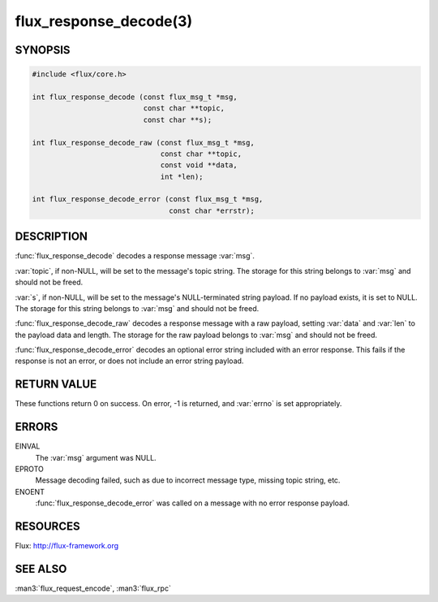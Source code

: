 =======================
flux_response_decode(3)
=======================

.. default-domain:: c

SYNOPSIS
========

.. code-block:: c

   #include <flux/core.h>

   int flux_response_decode (const flux_msg_t *msg,
                             const char **topic,
                             const char **s);

   int flux_response_decode_raw (const flux_msg_t *msg,
                                 const char **topic,
                                 const void **data,
                                 int *len);

   int flux_response_decode_error (const flux_msg_t *msg,
                                   const char *errstr);


DESCRIPTION
===========

:func:`flux_response_decode` decodes a response message :var:`msg`.

:var:`topic`, if non-NULL, will be set to the message's topic string. The
storage for this string belongs to :var:`msg` and should not be freed.

:var:`s`, if non-NULL, will be set to the message's NULL-terminated string
payload.  If no payload exists, it is set to NULL. The storage for this
string belongs to :var:`msg` and should not be freed.

:func:`flux_response_decode_raw` decodes a response message with a raw payload,
setting :var:`data` and :var:`len` to the payload data and length. The storage
for the raw payload belongs to :var:`msg` and should not be freed.

:func:`flux_response_decode_error` decodes an optional error string included
with an error response. This fails if the response is not an error,
or does not include an error string payload.


RETURN VALUE
============

These functions return 0 on success. On error, -1 is returned, and
:var:`errno` is set appropriately.


ERRORS
======

EINVAL
   The :var:`msg` argument was NULL.

EPROTO
   Message decoding failed, such as due to incorrect message type,
   missing topic string, etc.

ENOENT
   :func:`flux_response_decode_error` was called on a message with no
   error response payload.


RESOURCES
=========

Flux: http://flux-framework.org


SEE ALSO
========

:man3:`flux_request_encode`, :man3:`flux_rpc`
